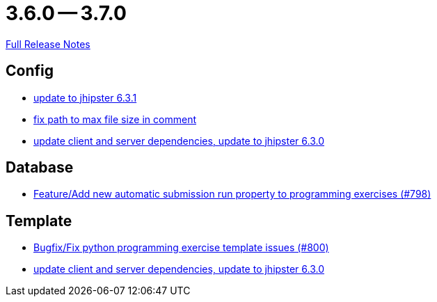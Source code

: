 = 3.6.0 -- 3.7.0

link:https://github.com/ls1intum/Artemis/releases/tag/3.7.0[Full Release Notes]

== Config

* link:https://www.github.com/ls1intum/Artemis/commit/0521ddbce8ce764674e8a7c7febf3457aad0def9[update to jhipster 6.3.1]
* link:https://www.github.com/ls1intum/Artemis/commit/5d26185267dd599835b88730cce0d528fc805fa5[fix path to max file size in comment]
* link:https://www.github.com/ls1intum/Artemis/commit/15c9820fbd487b21d50577fe426aeff46c68d5c2[update client and server dependencies, update to jhipster 6.3.0]


== Database

* link:https://www.github.com/ls1intum/Artemis/commit/a148920e688d8bac6df7f1b72439c1f2e13a5328[Feature/Add new automatic submission run property to programming exercises (#798)]


== Template

* link:https://www.github.com/ls1intum/Artemis/commit/fd5f256a0e662d97691923ff92c43dcdba335bbc[Bugfix/Fix python programming exercise template issues (#800)]
* link:https://www.github.com/ls1intum/Artemis/commit/15c9820fbd487b21d50577fe426aeff46c68d5c2[update client and server dependencies, update to jhipster 6.3.0]


